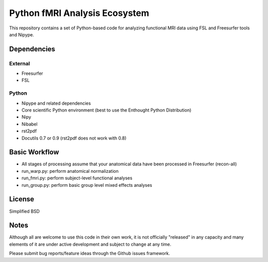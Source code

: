 Python fMRI Analysis Ecosystem
==============================

This repository contains a set of Python-based code for analyzing
functional MRI data using FSL and Freesurfer tools and Nipype.

Dependencies
------------

External
^^^^^^^^

- Freesurfer

- FSL

Python
^^^^^^

- Nipype and related dependencies

- Core scientific Python environment (best to use the Enthought Python Distribution)

- Nipy

- Nibabel

- rst2pdf

- Docutils 0.7 or 0.9 (rst2pdf does not work with 0.8)

Basic Workflow
--------------

- All stages of processing assume that your anatomical data have been
  processed in Freesurfer (recon-all)

- run_warp.py: perform anatomical normalization

- run_fmri.py: perform subject-level functional analyses

- run_group.py: perform basic group level mixed effects analyses

License
-------

Simplified BSD

Notes
-----

Although all are welcome to use this code in their own work, it is not officially
"released" in any capacity and many elements of it are under active development and
subject to change at any time.

Please submit bug reports/feature ideas through the Github issues framework.


